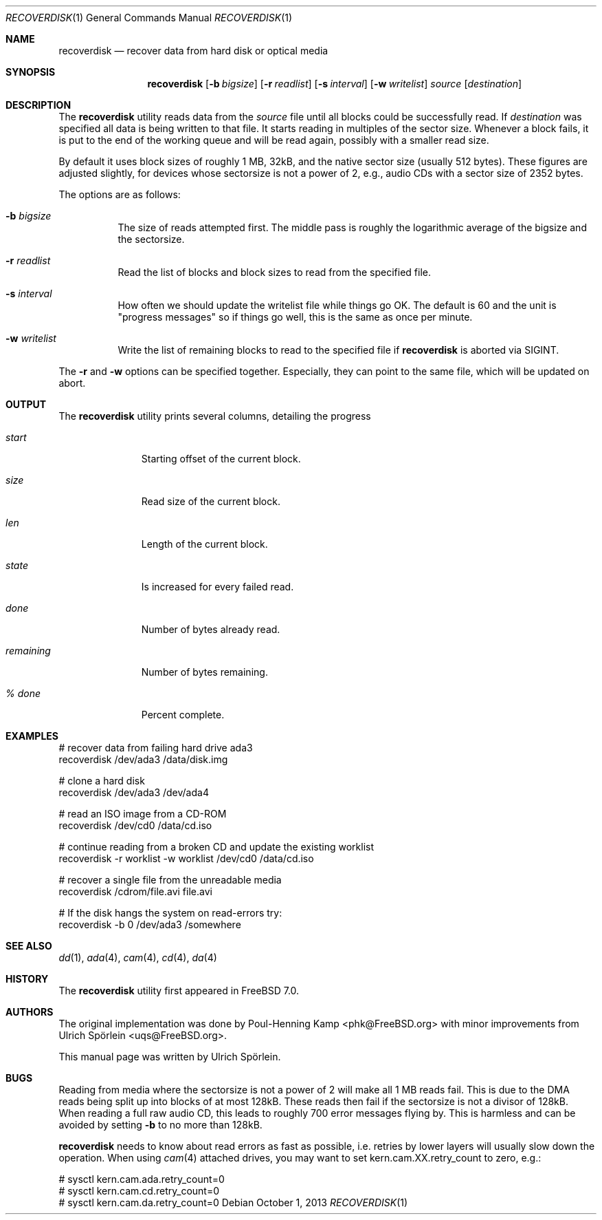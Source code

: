 .\" Copyright (c) 2006 Ulrich Spoerlein <uspoerlein@gmail.com>
.\" All rights reserved.
.\"
.\" Redistribution and use in source and binary forms, with or without
.\" modification, are permitted provided that the following conditions
.\" are met:
.\" 1. Redistributions of source code must retain the above copyright
.\"    notice, this list of conditions and the following disclaimer.
.\" 2. Redistributions in binary form must reproduce the above copyright
.\"    notice, this list of conditions and the following disclaimer in the
.\"    documentation and/or other materials provided with the distribution.
.\"
.\" THIS SOFTWARE IS PROVIDED BY THE AUTHOR AND CONTRIBUTORS ``AS IS'' AND
.\" ANY EXPRESS OR IMPLIED WARRANTIES, INCLUDING, BUT NOT LIMITED TO, THE
.\" IMPLIED WARRANTIES OF MERCHANTABILITY AND FITNESS FOR A PARTICULAR PURPOSE
.\" ARE DISCLAIMED.  IN NO EVENT SHALL THE AUTHOR OR CONTRIBUTORS BE LIABLE
.\" FOR ANY DIRECT, INDIRECT, INCIDENTAL, SPECIAL, EXEMPLARY, OR CONSEQUENTIAL
.\" DAMAGES (INCLUDING, BUT NOT LIMITED TO, PROCUREMENT OF SUBSTITUTE GOODS
.\" OR SERVICES; LOSS OF USE, DATA, OR PROFITS; OR BUSINESS INTERRUPTION)
.\" HOWEVER CAUSED AND ON ANY THEORY OF LIABILITY, WHETHER IN CONTRACT, STRICT
.\" LIABILITY, OR TORT (INCLUDING NEGLIGENCE OR OTHERWISE) ARISING IN ANY WAY
.\" OUT OF THE USE OF THIS SOFTWARE, EVEN IF ADVISED OF THE POSSIBILITY OF
.\" SUCH DAMAGE.
.\"
.\" $FreeBSD: releng/10.3/sbin/recoverdisk/recoverdisk.1 255977 2013-10-01 18:41:53Z pluknet $
.\"
.Dd October 1, 2013
.Dt RECOVERDISK 1
.Os
.Sh NAME
.Nm recoverdisk
.Nd recover data from hard disk or optical media
.Sh SYNOPSIS
.Nm
.Op Fl b Ar bigsize
.Op Fl r Ar readlist
.Op Fl s Ar interval
.Op Fl w Ar writelist
.Ar source
.Op Ar destination
.Sh DESCRIPTION
The
.Nm
utility reads data from the
.Ar source
file until all blocks could be successfully read.
If
.Ar destination
was specified all data is being written to that file.
It starts reading in multiples of the sector size.
Whenever a block fails, it is put to the end of the working queue and will be
read again, possibly with a smaller read size.
.Pp
By default it uses block sizes of roughly 1 MB, 32kB, and the native
sector size (usually 512 bytes).
These figures are adjusted slightly, for devices whose sectorsize is not a
power of 2, e.g., audio CDs with a sector size of 2352 bytes.
.Pp
The options are as follows:
.Bl -tag -width indent
.It Fl b Ar bigsize
The size of reads attempted first.
The middle pass is roughly the logarithmic average of the bigsize and
the sectorsize.
.It Fl r Ar readlist
Read the list of blocks and block sizes to read from the specified file.
.It Fl s Ar interval
How often we should update the writelist file while things go OK.
The default is 60 and the unit is "progress messages" so if things
go well, this is the same as once per minute.
.It Fl w Ar writelist
Write the list of remaining blocks to read to the specified file if
.Nm
is aborted via
.Dv SIGINT .
.El
.Pp
The
.Fl r
and
.Fl w
options can be specified together.
Especially, they can point to the same file, which will be updated on abort.
.Sh OUTPUT
The
.Nm
utility
prints several columns, detailing the progress
.Bl -tag -width remaining
.It Va start
Starting offset of the current block.
.It Va size
Read size of the current block.
.It Va len
Length of the current block.
.It Va state
Is increased for every failed read.
.It Va done
Number of bytes already read.
.It Va remaining
Number of bytes remaining.
.It Va "% done"
Percent complete.
.El
.Sh EXAMPLES
.Bd -literal
# recover data from failing hard drive ada3
recoverdisk /dev/ada3 /data/disk.img

# clone a hard disk
recoverdisk /dev/ada3 /dev/ada4

# read an ISO image from a CD-ROM
recoverdisk /dev/cd0 /data/cd.iso

# continue reading from a broken CD and update the existing worklist
recoverdisk -r worklist -w worklist /dev/cd0 /data/cd.iso

# recover a single file from the unreadable media
recoverdisk /cdrom/file.avi file.avi

# If the disk hangs the system on read-errors try:
recoverdisk -b 0 /dev/ada3 /somewhere

.Ed
.Sh SEE ALSO
.Xr dd 1 ,
.Xr ada 4 ,
.Xr cam 4 ,
.Xr cd 4 ,
.Xr da 4
.Sh HISTORY
The
.Nm
utility first appeared in
.Fx 7.0 .
.Sh AUTHORS
.An -nosplit
The original implementation was done by
.An Poul-Henning Kamp Aq phk@FreeBSD.org
with minor improvements from
.An Ulrich Sp\(:orlein Aq uqs@FreeBSD.org .
.Pp
This manual page was written by
.An Ulrich Sp\(:orlein .
.Sh BUGS
Reading from media where the sectorsize is not a power of 2 will make all
1 MB reads fail.
This is due to the DMA reads being split up into blocks of at most 128kB.
These reads then fail if the sectorsize is not a divisor of 128kB.
When reading a full raw audio CD, this leads to roughly 700 error messages
flying by.
This is harmless and can be avoided by setting
.Fl b
to no more than 128kB.
.Pp
.Nm
needs to know about read errors as fast as possible, i.e. retries by lower
layers will usually slow down the operation.
When using
.Xr cam 4
attached drives, you may want to set kern.cam.XX.retry_count to zero, e.g.:
.Bd -literal
# sysctl kern.cam.ada.retry_count=0
# sysctl kern.cam.cd.retry_count=0
# sysctl kern.cam.da.retry_count=0
.Ed
.\".Pp
.\"When reading from optical media, a bug in the GEOM framework will
.\"prevent it from seeing that the media has been removed.
.\"The device can still be opened, but all reads will fail.
.\"This is usually harmless, but will send
.\".Nm
.\"into an infinite loop.
